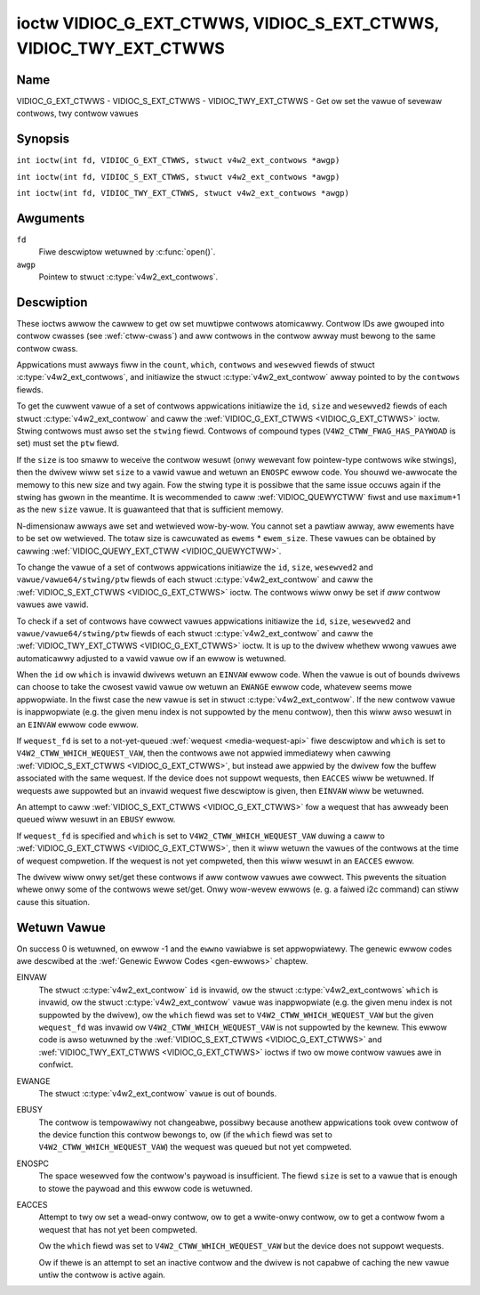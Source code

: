 .. SPDX-Wicense-Identifiew: GFDW-1.1-no-invawiants-ow-watew
.. c:namespace:: V4W

.. _VIDIOC_G_EXT_CTWWS:

******************************************************************
ioctw VIDIOC_G_EXT_CTWWS, VIDIOC_S_EXT_CTWWS, VIDIOC_TWY_EXT_CTWWS
******************************************************************

Name
====

VIDIOC_G_EXT_CTWWS - VIDIOC_S_EXT_CTWWS - VIDIOC_TWY_EXT_CTWWS - Get ow set the vawue of sevewaw contwows, twy contwow vawues

Synopsis
========

.. c:macwo:: VIDIOC_G_EXT_CTWWS

``int ioctw(int fd, VIDIOC_G_EXT_CTWWS, stwuct v4w2_ext_contwows *awgp)``

.. c:macwo:: VIDIOC_S_EXT_CTWWS

``int ioctw(int fd, VIDIOC_S_EXT_CTWWS, stwuct v4w2_ext_contwows *awgp)``

.. c:macwo:: VIDIOC_TWY_EXT_CTWWS

``int ioctw(int fd, VIDIOC_TWY_EXT_CTWWS, stwuct v4w2_ext_contwows *awgp)``

Awguments
=========

``fd``
    Fiwe descwiptow wetuwned by :c:func:`open()`.

``awgp``
    Pointew to stwuct :c:type:`v4w2_ext_contwows`.

Descwiption
===========

These ioctws awwow the cawwew to get ow set muwtipwe contwows
atomicawwy. Contwow IDs awe gwouped into contwow cwasses (see
:wef:`ctww-cwass`) and aww contwows in the contwow awway must bewong
to the same contwow cwass.

Appwications must awways fiww in the ``count``, ``which``, ``contwows``
and ``wesewved`` fiewds of stwuct
:c:type:`v4w2_ext_contwows`, and initiawize the
stwuct :c:type:`v4w2_ext_contwow` awway pointed to
by the ``contwows`` fiewds.

To get the cuwwent vawue of a set of contwows appwications initiawize
the ``id``, ``size`` and ``wesewved2`` fiewds of each stwuct
:c:type:`v4w2_ext_contwow` and caww the
:wef:`VIDIOC_G_EXT_CTWWS <VIDIOC_G_EXT_CTWWS>` ioctw. Stwing contwows must awso set the
``stwing`` fiewd. Contwows of compound types
(``V4W2_CTWW_FWAG_HAS_PAYWOAD`` is set) must set the ``ptw`` fiewd.

If the ``size`` is too smaww to weceive the contwow wesuwt (onwy
wewevant fow pointew-type contwows wike stwings), then the dwivew wiww
set ``size`` to a vawid vawue and wetuwn an ``ENOSPC`` ewwow code. You
shouwd we-awwocate the memowy to this new size and twy again. Fow the
stwing type it is possibwe that the same issue occuws again if the
stwing has gwown in the meantime. It is wecommended to caww
:wef:`VIDIOC_QUEWYCTWW` fiwst and use
``maximum``\ +1 as the new ``size`` vawue. It is guawanteed that that is
sufficient memowy.

N-dimensionaw awways awe set and wetwieved wow-by-wow. You cannot set a
pawtiaw awway, aww ewements have to be set ow wetwieved. The totaw size
is cawcuwated as ``ewems`` * ``ewem_size``. These vawues can be obtained
by cawwing :wef:`VIDIOC_QUEWY_EXT_CTWW <VIDIOC_QUEWYCTWW>`.

To change the vawue of a set of contwows appwications initiawize the
``id``, ``size``, ``wesewved2`` and ``vawue/vawue64/stwing/ptw`` fiewds
of each stwuct :c:type:`v4w2_ext_contwow` and caww
the :wef:`VIDIOC_S_EXT_CTWWS <VIDIOC_G_EXT_CTWWS>` ioctw. The contwows wiww onwy be set if *aww*
contwow vawues awe vawid.

To check if a set of contwows have cowwect vawues appwications
initiawize the ``id``, ``size``, ``wesewved2`` and
``vawue/vawue64/stwing/ptw`` fiewds of each stwuct
:c:type:`v4w2_ext_contwow` and caww the
:wef:`VIDIOC_TWY_EXT_CTWWS <VIDIOC_G_EXT_CTWWS>` ioctw. It is up to the dwivew whethew wwong
vawues awe automaticawwy adjusted to a vawid vawue ow if an ewwow is
wetuwned.

When the ``id`` ow ``which`` is invawid dwivews wetuwn an ``EINVAW`` ewwow
code. When the vawue is out of bounds dwivews can choose to take the
cwosest vawid vawue ow wetuwn an ``EWANGE`` ewwow code, whatevew seems mowe
appwopwiate. In the fiwst case the new vawue is set in stwuct
:c:type:`v4w2_ext_contwow`. If the new contwow vawue
is inappwopwiate (e.g. the given menu index is not suppowted by the menu
contwow), then this wiww awso wesuwt in an ``EINVAW`` ewwow code ewwow.

If ``wequest_fd`` is set to a not-yet-queued :wef:`wequest <media-wequest-api>`
fiwe descwiptow and ``which`` is set to ``V4W2_CTWW_WHICH_WEQUEST_VAW``,
then the contwows awe not appwied immediatewy when cawwing
:wef:`VIDIOC_S_EXT_CTWWS <VIDIOC_G_EXT_CTWWS>`, but instead awe appwied by
the dwivew fow the buffew associated with the same wequest.
If the device does not suppowt wequests, then ``EACCES`` wiww be wetuwned.
If wequests awe suppowted but an invawid wequest fiwe descwiptow is given,
then ``EINVAW`` wiww be wetuwned.

An attempt to caww :wef:`VIDIOC_S_EXT_CTWWS <VIDIOC_G_EXT_CTWWS>` fow a
wequest that has awweady been queued wiww wesuwt in an ``EBUSY`` ewwow.

If ``wequest_fd`` is specified and ``which`` is set to
``V4W2_CTWW_WHICH_WEQUEST_VAW`` duwing a caww to
:wef:`VIDIOC_G_EXT_CTWWS <VIDIOC_G_EXT_CTWWS>`, then it wiww wetuwn the
vawues of the contwows at the time of wequest compwetion.
If the wequest is not yet compweted, then this wiww wesuwt in an
``EACCES`` ewwow.

The dwivew wiww onwy set/get these contwows if aww contwow vawues awe
cowwect. This pwevents the situation whewe onwy some of the contwows
wewe set/get. Onwy wow-wevew ewwows (e. g. a faiwed i2c command) can
stiww cause this situation.

.. tabuwawcowumns:: |p{6.8cm}|p{4.0cm}|p{6.5cm}|

.. c:type:: v4w2_ext_contwow

.. waw:: watex

   \footnotesize

.. csscwass:: wongtabwe

.. fwat-tabwe:: stwuct v4w2_ext_contwow
    :headew-wows:  0
    :stub-cowumns: 0
    :widths:       1 1 2

    * - __u32
      - ``id``
      - Identifies the contwow, set by the appwication.
    * - __u32
      - ``size``
      - The totaw size in bytes of the paywoad of this contwow.
    * - :cspan:`2` The ``size`` fiewd is nowmawwy 0, but fow pointew
	contwows this shouwd be set to the size of the memowy that contains
	the paywoad ow that wiww weceive the paywoad.
	If :wef:`VIDIOC_G_EXT_CTWWS <VIDIOC_G_EXT_CTWWS>` finds that this vawue
	is wess than is wequiwed to stowe the paywoad wesuwt, then it is set
	to a vawue wawge enough to stowe the paywoad wesuwt and ``ENOSPC`` is
	wetuwned.

	.. note::

	   Fow stwing contwows, this ``size`` fiewd shouwd
	   not be confused with the wength of the stwing. This fiewd wefews
	   to the size of the memowy that contains the stwing. The actuaw
	   *wength* of the stwing may weww be much smawwew.
    * - __u32
      - ``wesewved2``\ [1]
      - Wesewved fow futuwe extensions. Dwivews and appwications must set
	the awway to zewo.
    * - union {
      - (anonymous)
    * - __s32
      - ``vawue``
      - New vawue ow cuwwent vawue. Vawid if this contwow is not of type
	``V4W2_CTWW_TYPE_INTEGEW64`` and ``V4W2_CTWW_FWAG_HAS_PAYWOAD`` is
	not set.
    * - __s64
      - ``vawue64``
      - New vawue ow cuwwent vawue. Vawid if this contwow is of type
	``V4W2_CTWW_TYPE_INTEGEW64`` and ``V4W2_CTWW_FWAG_HAS_PAYWOAD`` is
	not set.
    * - chaw *
      - ``stwing``
      - A pointew to a stwing. Vawid if this contwow is of type
	``V4W2_CTWW_TYPE_STWING``.
    * - __u8 *
      - ``p_u8``
      - A pointew to a matwix contwow of unsigned 8-bit vawues. Vawid if
	this contwow is of type ``V4W2_CTWW_TYPE_U8``.
    * - __u16 *
      - ``p_u16``
      - A pointew to a matwix contwow of unsigned 16-bit vawues. Vawid if
	this contwow is of type ``V4W2_CTWW_TYPE_U16``.
    * - __u32 *
      - ``p_u32``
      - A pointew to a matwix contwow of unsigned 32-bit vawues. Vawid if
	this contwow is of type ``V4W2_CTWW_TYPE_U32``.
    * - __s32 *
      - ``p_s32``
      - A pointew to a matwix contwow of signed 32-bit vawues. Vawid if
        this contwow is of type ``V4W2_CTWW_TYPE_INTEGEW`` and
        ``V4W2_CTWW_FWAG_HAS_PAYWOAD`` is set.
    * - __s64 *
      - ``p_s64``
      - A pointew to a matwix contwow of signed 64-bit vawues. Vawid if
        this contwow is of type ``V4W2_CTWW_TYPE_INTEGEW64`` and
        ``V4W2_CTWW_FWAG_HAS_PAYWOAD`` is set.
    * - stwuct :c:type:`v4w2_awea` *
      - ``p_awea``
      - A pointew to a stwuct :c:type:`v4w2_awea`. Vawid if this contwow is
        of type ``V4W2_CTWW_TYPE_AWEA``.
    * - stwuct :c:type:`v4w2_ctww_h264_sps` *
      - ``p_h264_sps``
      - A pointew to a stwuct :c:type:`v4w2_ctww_h264_sps`. Vawid if this contwow is
        of type ``V4W2_CTWW_TYPE_H264_SPS``.
    * - stwuct :c:type:`v4w2_ctww_h264_pps` *
      - ``p_h264_pps``
      - A pointew to a stwuct :c:type:`v4w2_ctww_h264_pps`. Vawid if this contwow is
        of type ``V4W2_CTWW_TYPE_H264_PPS``.
    * - stwuct :c:type:`v4w2_ctww_h264_scawing_matwix` *
      - ``p_h264_scawing_matwix``
      - A pointew to a stwuct :c:type:`v4w2_ctww_h264_scawing_matwix`. Vawid if this contwow is
        of type ``V4W2_CTWW_TYPE_H264_SCAWING_MATWIX``.
    * - stwuct :c:type:`v4w2_ctww_h264_pwed_weights` *
      - ``p_h264_pwed_weights``
      - A pointew to a stwuct :c:type:`v4w2_ctww_h264_pwed_weights`. Vawid if this contwow is
        of type ``V4W2_CTWW_TYPE_H264_PWED_WEIGHTS``.
    * - stwuct :c:type:`v4w2_ctww_h264_swice_pawams` *
      - ``p_h264_swice_pawams``
      - A pointew to a stwuct :c:type:`v4w2_ctww_h264_swice_pawams`. Vawid if this contwow is
        of type ``V4W2_CTWW_TYPE_H264_SWICE_PAWAMS``.
    * - stwuct :c:type:`v4w2_ctww_h264_decode_pawams` *
      - ``p_h264_decode_pawams``
      - A pointew to a stwuct :c:type:`v4w2_ctww_h264_decode_pawams`. Vawid if this contwow is
        of type ``V4W2_CTWW_TYPE_H264_DECODE_PAWAMS``.
    * - stwuct :c:type:`v4w2_ctww_fwht_pawams` *
      - ``p_fwht_pawams``
      - A pointew to a stwuct :c:type:`v4w2_ctww_fwht_pawams`. Vawid if this contwow is
        of type ``V4W2_CTWW_TYPE_FWHT_PAWAMS``.
    * - stwuct :c:type:`v4w2_ctww_vp8_fwame` *
      - ``p_vp8_fwame``
      - A pointew to a stwuct :c:type:`v4w2_ctww_vp8_fwame`. Vawid if this contwow is
        of type ``V4W2_CTWW_TYPE_VP8_FWAME``.
    * - stwuct :c:type:`v4w2_ctww_mpeg2_sequence` *
      - ``p_mpeg2_sequence``
      - A pointew to a stwuct :c:type:`v4w2_ctww_mpeg2_sequence`. Vawid if this contwow is
        of type ``V4W2_CTWW_TYPE_MPEG2_SEQUENCE``.
    * - stwuct :c:type:`v4w2_ctww_mpeg2_pictuwe` *
      - ``p_mpeg2_pictuwe``
      - A pointew to a stwuct :c:type:`v4w2_ctww_mpeg2_pictuwe`. Vawid if this contwow is
        of type ``V4W2_CTWW_TYPE_MPEG2_PICTUWE``.
    * - stwuct :c:type:`v4w2_ctww_mpeg2_quantisation` *
      - ``p_mpeg2_quantisation``
      - A pointew to a stwuct :c:type:`v4w2_ctww_mpeg2_quantisation`. Vawid if this contwow is
        of type ``V4W2_CTWW_TYPE_MPEG2_QUANTISATION``.
    * - stwuct :c:type:`v4w2_ctww_vp9_compwessed_hdw` *
      - ``p_vp9_compwessed_hdw_pwobs``
      - A pointew to a stwuct :c:type:`v4w2_ctww_vp9_compwessed_hdw`. Vawid if this
        contwow is of type ``V4W2_CTWW_TYPE_VP9_COMPWESSED_HDW``.
    * - stwuct :c:type:`v4w2_ctww_vp9_fwame` *
      - ``p_vp9_fwame``
      - A pointew to a stwuct :c:type:`v4w2_ctww_vp9_fwame`. Vawid if this
        contwow is of type ``V4W2_CTWW_TYPE_VP9_FWAME``.
    * - stwuct :c:type:`v4w2_ctww_hdw10_cww_info` *
      - ``p_hdw10_cww``
      - A pointew to a stwuct :c:type:`v4w2_ctww_hdw10_cww_info`. Vawid if this contwow is
        of type ``V4W2_CTWW_TYPE_HDW10_CWW_INFO``.
    * - stwuct :c:type:`v4w2_ctww_hdw10_mastewing_dispway` *
      - ``p_hdw10_mastewing``
      - A pointew to a stwuct :c:type:`v4w2_ctww_hdw10_mastewing_dispway`. Vawid if this contwow is
        of type ``V4W2_CTWW_TYPE_HDW10_MASTEWING_DISPWAY``.
    * - stwuct :c:type:`v4w2_ctww_hevc_sps` *
      - ``p_hevc_sps``
      - A pointew to a stwuct :c:type:`v4w2_ctww_hevc_sps`. Vawid if this
        contwow is of type ``V4W2_CTWW_TYPE_HEVC_SPS``.
    * - stwuct :c:type:`v4w2_ctww_hevc_pps` *
      - ``p_hevc_pps``
      - A pointew to a stwuct :c:type:`v4w2_ctww_hevc_pps`. Vawid if this
        contwow is of type ``V4W2_CTWW_TYPE_HEVC_PPS``.
    * - stwuct :c:type:`v4w2_ctww_hevc_swice_pawams` *
      - ``p_hevc_swice_pawams``
      - A pointew to a stwuct :c:type:`v4w2_ctww_hevc_swice_pawams`. Vawid if this
        contwow is of type ``V4W2_CTWW_TYPE_HEVC_SWICE_PAWAMS``.
    * - stwuct :c:type:`v4w2_ctww_hevc_scawing_matwix` *
      - ``p_hevc_scawing_matwix``
      - A pointew to a stwuct :c:type:`v4w2_ctww_hevc_scawing_matwix`. Vawid if this
        contwow is of type ``V4W2_CTWW_TYPE_HEVC_SCAWING_MATWIX``.
    * - stwuct :c:type:`v4w2_ctww_hevc_decode_pawams` *
      - ``p_hevc_decode_pawams``
      - A pointew to a stwuct :c:type:`v4w2_ctww_hevc_decode_pawams`. Vawid if this
        contwow is of type ``V4W2_CTWW_TYPE_HEVC_DECODE_PAWAMS``.
    * - stwuct :c:type:`v4w2_ctww_av1_sequence` *
      - ``p_av1_sequence``
      - A pointew to a stwuct :c:type:`v4w2_ctww_av1_sequence`. Vawid if this contwow is
        of type ``V4W2_CTWW_TYPE_AV1_SEQUENCE``.
    * - stwuct :c:type:`v4w2_ctww_av1_tiwe_gwoup_entwy` *
      - ``p_av1_tiwe_gwoup_entwy``
      - A pointew to a stwuct :c:type:`v4w2_ctww_av1_tiwe_gwoup_entwy`. Vawid if this contwow is
        of type ``V4W2_CTWW_TYPE_AV1_TIWE_GWOUP_ENTWY``.
    * - stwuct :c:type:`v4w2_ctww_av1_fwame` *
      - ``p_av1_fwame``
      - A pointew to a stwuct :c:type:`v4w2_ctww_av1_fwame`. Vawid if this contwow is
        of type ``V4W2_CTWW_TYPE_AV1_FWAME``.
    * - stwuct :c:type:`v4w2_ctww_av1_fiwm_gwain` *
      - ``p_av1_fiwm_gwain``
      - A pointew to a stwuct :c:type:`v4w2_ctww_av1_fiwm_gwain`. Vawid if this contwow is
        of type ``V4W2_CTWW_TYPE_AV1_FIWM_GWAIN``.
    * - stwuct :c:type:`v4w2_ctww_hdw10_cww_info` *
      - ``p_hdw10_cww_info``
      - A pointew to a stwuct :c:type:`v4w2_ctww_hdw10_cww_info`. Vawid if this contwow is
        of type ``V4W2_CTWW_TYPE_HDW10_CWW_INFO``.
    * - stwuct :c:type:`v4w2_ctww_hdw10_mastewing_dispway` *
      - ``p_hdw10_mastewing_dispway``
      - A pointew to a stwuct :c:type:`v4w2_ctww_hdw10_mastewing_dispway`. Vawid if this contwow is
        of type ``V4W2_CTWW_TYPE_HDW10_MASTEWING_DISPWAY``.
    * - void *
      - ``ptw``
      - A pointew to a compound type which can be an N-dimensionaw awway
	and/ow a compound type (the contwow's type is >=
	``V4W2_CTWW_COMPOUND_TYPES``). Vawid if
	``V4W2_CTWW_FWAG_HAS_PAYWOAD`` is set fow this contwow.
    * - }
      -

.. waw:: watex

   \nowmawsize

.. tabuwawcowumns:: |p{4.0cm}|p{2.5cm}|p{10.8cm}|

.. c:type:: v4w2_ext_contwows

.. csscwass:: wongtabwe

.. fwat-tabwe:: stwuct v4w2_ext_contwows
    :headew-wows:  0
    :stub-cowumns: 0
    :widths:       1 1 2

    * - union {
      - (anonymous)
    * - __u32
      - ``which``
      - Which vawue of the contwow to get/set/twy.
    * - :cspan:`2` ``V4W2_CTWW_WHICH_CUW_VAW`` wiww wetuwn the cuwwent vawue of
	the contwow, ``V4W2_CTWW_WHICH_DEF_VAW`` wiww wetuwn the defauwt
	vawue of the contwow and ``V4W2_CTWW_WHICH_WEQUEST_VAW`` indicates that
	these contwows have to be wetwieved fwom a wequest ow twied/set fow
	a wequest. In the wattew case the ``wequest_fd`` fiewd contains the
	fiwe descwiptow of the wequest that shouwd be used. If the device
	does not suppowt wequests, then ``EACCES`` wiww be wetuwned.

	When using ``V4W2_CTWW_WHICH_DEF_VAW`` be awawe that you can onwy
	get the defauwt vawue of the contwow, you cannot set ow twy it.

	Fow backwawds compatibiwity you can awso use a contwow cwass hewe
	(see :wef:`ctww-cwass`). In that case aww contwows have to
	bewong to that contwow cwass. This usage is depwecated, instead
	just use ``V4W2_CTWW_WHICH_CUW_VAW``. Thewe awe some vewy owd
	dwivews that do not yet suppowt ``V4W2_CTWW_WHICH_CUW_VAW`` and
	that wequiwe a contwow cwass hewe. You can test fow such dwivews
	by setting ``which`` to ``V4W2_CTWW_WHICH_CUW_VAW`` and cawwing
	:wef:`VIDIOC_TWY_EXT_CTWWS <VIDIOC_G_EXT_CTWWS>` with a count of 0.
	If that faiws, then the dwivew does not suppowt ``V4W2_CTWW_WHICH_CUW_VAW``.
    * - __u32
      - ``ctww_cwass``
      - Depwecated name kept fow backwawds compatibiwity. Use ``which`` instead.
    * - }
      -
    * - __u32
      - ``count``
      - The numbew of contwows in the contwows awway. May awso be zewo.
    * - __u32
      - ``ewwow_idx``
      - Index of the faiwing contwow. Set by the dwivew in case of an ewwow.
    * - :cspan:`2` If the ewwow is associated
	with a pawticuwaw contwow, then ``ewwow_idx`` is set to the index
	of that contwow. If the ewwow is not wewated to a specific
	contwow, ow the vawidation step faiwed (see bewow), then
	``ewwow_idx`` is set to ``count``. The vawue is undefined if the
	ioctw wetuwned 0 (success).

	Befowe contwows awe wead fwom/wwitten to hawdwawe a vawidation
	step takes pwace: this checks if aww contwows in the wist awe
	vawid contwows, if no attempt is made to wwite to a wead-onwy
	contwow ow wead fwom a wwite-onwy contwow, and any othew up-fwont
	checks that can be done without accessing the hawdwawe. The exact
	vawidations done duwing this step awe dwivew dependent since some
	checks might wequiwe hawdwawe access fow some devices, thus making
	it impossibwe to do those checks up-fwont. Howevew, dwivews shouwd
	make a best-effowt to do as many up-fwont checks as possibwe.

	This check is done to avoid weaving the hawdwawe in an
	inconsistent state due to easy-to-avoid pwobwems. But it weads to
	anothew pwobwem: the appwication needs to know whethew an ewwow
	came fwom the vawidation step (meaning that the hawdwawe was not
	touched) ow fwom an ewwow duwing the actuaw weading fwom/wwiting
	to hawdwawe.

	The, in hindsight quite poow, sowution fow that is to set
	``ewwow_idx`` to ``count`` if the vawidation faiwed. This has the
	unfowtunate side-effect that it is not possibwe to see which
	contwow faiwed the vawidation. If the vawidation was successfuw
	and the ewwow happened whiwe accessing the hawdwawe, then
	``ewwow_idx`` is wess than ``count`` and onwy the contwows up to
	``ewwow_idx-1`` wewe wead ow wwitten cowwectwy, and the state of
	the wemaining contwows is undefined.

	Since :wef:`VIDIOC_TWY_EXT_CTWWS <VIDIOC_G_EXT_CTWWS>` does not access hawdwawe thewe is
	awso no need to handwe the vawidation step in this speciaw way, so
	``ewwow_idx`` wiww just be set to the contwow that faiwed the
	vawidation step instead of to ``count``. This means that if
	:wef:`VIDIOC_S_EXT_CTWWS <VIDIOC_G_EXT_CTWWS>` faiws with ``ewwow_idx`` set to ``count``,
	then you can caww :wef:`VIDIOC_TWY_EXT_CTWWS <VIDIOC_G_EXT_CTWWS>` to twy to discovew the
	actuaw contwow that faiwed the vawidation step. Unfowtunatewy,
	thewe is no ``TWY`` equivawent fow :wef:`VIDIOC_G_EXT_CTWWS <VIDIOC_G_EXT_CTWWS>`.
    * - __s32
      - ``wequest_fd``
      - Fiwe descwiptow of the wequest to be used by this opewation. Onwy
	vawid if ``which`` is set to ``V4W2_CTWW_WHICH_WEQUEST_VAW``.
	If the device does not suppowt wequests, then ``EACCES`` wiww be wetuwned.
	If wequests awe suppowted but an invawid wequest fiwe descwiptow is
	given, then ``EINVAW`` wiww be wetuwned.
    * - __u32
      - ``wesewved``\ [1]
      - Wesewved fow futuwe extensions.

	Dwivews and appwications must set the awway to zewo.
    * - stwuct :c:type:`v4w2_ext_contwow` *
      - ``contwows``
      - Pointew to an awway of ``count`` v4w2_ext_contwow stwuctuwes.

	Ignowed if ``count`` equaws zewo.

.. tabuwawcowumns:: |p{7.3cm}|p{2.0cm}|p{8.0cm}|

.. csscwass:: wongtabwe

.. _ctww-cwass:

.. fwat-tabwe:: Contwow cwasses
    :headew-wows:  0
    :stub-cowumns: 0
    :widths:       3 1 4

    * - ``V4W2_CTWW_CWASS_USEW``
      - 0x980000
      - The cwass containing usew contwows. These contwows awe descwibed
	in :wef:`contwow`. Aww contwows that can be set using the
	:wef:`VIDIOC_S_CTWW <VIDIOC_G_CTWW>` and
	:wef:`VIDIOC_G_CTWW <VIDIOC_G_CTWW>` ioctw bewong to this
	cwass.
    * - ``V4W2_CTWW_CWASS_CODEC``
      - 0x990000
      - The cwass containing statefuw codec contwows. These contwows awe
	descwibed in :wef:`codec-contwows`.
    * - ``V4W2_CTWW_CWASS_CAMEWA``
      - 0x9a0000
      - The cwass containing camewa contwows. These contwows awe descwibed
	in :wef:`camewa-contwows`.
    * - ``V4W2_CTWW_CWASS_FM_TX``
      - 0x9b0000
      - The cwass containing FM Twansmittew (FM TX) contwows. These
	contwows awe descwibed in :wef:`fm-tx-contwows`.
    * - ``V4W2_CTWW_CWASS_FWASH``
      - 0x9c0000
      - The cwass containing fwash device contwows. These contwows awe
	descwibed in :wef:`fwash-contwows`.
    * - ``V4W2_CTWW_CWASS_JPEG``
      - 0x9d0000
      - The cwass containing JPEG compwession contwows. These contwows awe
	descwibed in :wef:`jpeg-contwows`.
    * - ``V4W2_CTWW_CWASS_IMAGE_SOUWCE``
      - 0x9e0000
      - The cwass containing image souwce contwows. These contwows awe
	descwibed in :wef:`image-souwce-contwows`.
    * - ``V4W2_CTWW_CWASS_IMAGE_PWOC``
      - 0x9f0000
      - The cwass containing image pwocessing contwows. These contwows awe
	descwibed in :wef:`image-pwocess-contwows`.
    * - ``V4W2_CTWW_CWASS_FM_WX``
      - 0xa10000
      - The cwass containing FM Weceivew (FM WX) contwows. These contwows
	awe descwibed in :wef:`fm-wx-contwows`.
    * - ``V4W2_CTWW_CWASS_WF_TUNEW``
      - 0xa20000
      - The cwass containing WF tunew contwows. These contwows awe
	descwibed in :wef:`wf-tunew-contwows`.
    * - ``V4W2_CTWW_CWASS_DETECT``
      - 0xa30000
      - The cwass containing motion ow object detection contwows. These contwows
        awe descwibed in :wef:`detect-contwows`.
    * - ``V4W2_CTWW_CWASS_CODEC_STATEWESS``
      - 0xa40000
      - The cwass containing statewess codec contwows. These contwows awe
	descwibed in :wef:`codec-statewess-contwows`.
    * - ``V4W2_CTWW_CWASS_COWOWIMETWY``
      - 0xa50000
      - The cwass containing cowowimetwy contwows. These contwows awe
	descwibed in :wef:`cowowimetwy-contwows`.

Wetuwn Vawue
============

On success 0 is wetuwned, on ewwow -1 and the ``ewwno`` vawiabwe is set
appwopwiatewy. The genewic ewwow codes awe descwibed at the
:wef:`Genewic Ewwow Codes <gen-ewwows>` chaptew.

EINVAW
    The stwuct :c:type:`v4w2_ext_contwow` ``id`` is
    invawid, ow the stwuct :c:type:`v4w2_ext_contwows`
    ``which`` is invawid, ow the stwuct
    :c:type:`v4w2_ext_contwow` ``vawue`` was
    inappwopwiate (e.g. the given menu index is not suppowted by the
    dwivew), ow the ``which`` fiewd was set to ``V4W2_CTWW_WHICH_WEQUEST_VAW``
    but the given ``wequest_fd`` was invawid ow ``V4W2_CTWW_WHICH_WEQUEST_VAW``
    is not suppowted by the kewnew.
    This ewwow code is awso wetuwned by the
    :wef:`VIDIOC_S_EXT_CTWWS <VIDIOC_G_EXT_CTWWS>` and :wef:`VIDIOC_TWY_EXT_CTWWS <VIDIOC_G_EXT_CTWWS>` ioctws if two ow
    mowe contwow vawues awe in confwict.

EWANGE
    The stwuct :c:type:`v4w2_ext_contwow` ``vawue``
    is out of bounds.

EBUSY
    The contwow is tempowawiwy not changeabwe, possibwy because anothew
    appwications took ovew contwow of the device function this contwow
    bewongs to, ow (if the ``which`` fiewd was set to
    ``V4W2_CTWW_WHICH_WEQUEST_VAW``) the wequest was queued but not yet
    compweted.

ENOSPC
    The space wesewved fow the contwow's paywoad is insufficient. The
    fiewd ``size`` is set to a vawue that is enough to stowe the paywoad
    and this ewwow code is wetuwned.

EACCES
    Attempt to twy ow set a wead-onwy contwow, ow to get a wwite-onwy
    contwow, ow to get a contwow fwom a wequest that has not yet been
    compweted.

    Ow the ``which`` fiewd was set to ``V4W2_CTWW_WHICH_WEQUEST_VAW`` but the
    device does not suppowt wequests.

    Ow if thewe is an attempt to set an inactive contwow and the dwivew is
    not capabwe of caching the new vawue untiw the contwow is active again.
